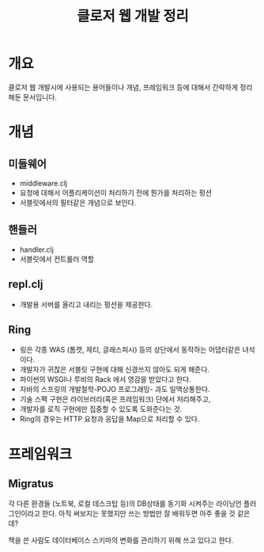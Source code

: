 #+TITLE: 클로저 웹 개발 정리


* 개요
클로저 웹 개발시에 사용되는 용어들이나 개념, 프레임워크 등에 대해서 간략하게 정리해둔 문서입니다.


* 개념
** 미들웨어
- middleware.clj
- 요청에 대해서 어플리케이션이 처리하기 전에 뭔가를 처리하는 펑션
- 서블릿에서의 필터같은 개념으로 보인다. 

** 핸들러 
- handler.clj
- 서블릿에서 컨트롤러 역할


** repl.clj
- 개발용 서버를 올리고 내리는 펑션을 제공한다.

** Ring
- 링은 각종 WAS (톰캣, 제티, 글래스피시) 등의 상단에서 동작하는 어댑터같은 녀석이다. 
- 개발자가 귀찮은 서블릿 구현에 대해 신경쓰지 않아도 되게 해준다. 
- 파이썬의 WSGI나 루비의 Rack 에서 영감을 받았다고 한다.
- 자바의 스프링의 개발철학-POJO 프로그래밍- 과도 일맥상통한다. 
- 기술 스펙 구현은 라이브러리(혹은 프레임워크) 단에서 처리해주고,
- 개발자를 로직 구현에만 집중할 수 있도록 도와준다는 것. 
- Ring의 경우는 HTTP 요청과 응답을 Map으로 처리할 수 있다. 



* 프레임워크
** Migratus

각 다른 환경들 (노트북, 로컬 데스크탑 등)의 DB상태를 동기화 시켜주는 라이닝언 플러그인이라고 한다. 
아직 써보지는 못했지만 쓰는 방법만 잘 배워두면 아주 좋을 것 같은데?

책을 쓴 사람도 데이터베이스 스키마의 변화를 관리하기 위해 쓰고 있다고 한다. 



